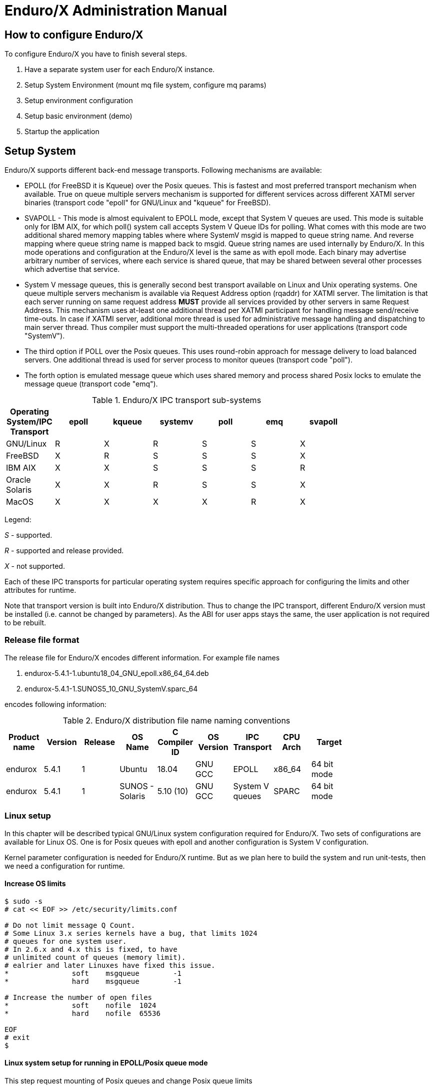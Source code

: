 Enduro/X Administration Manual
==============================

== How to configure Enduro/X

To configure Enduro/X you have to finish several steps.

. Have a separate system user for each Enduro/X instance.

. Setup System Environment (mount mq file system, configure mq params)

. Setup environment configuration

. Setup basic environment (demo)

. Startup the application

== Setup System

Enduro/X supports different back-end message transports. Following mechanisms
are available:

- EPOLL (for FreeBSD it is Kqueue) over the Posix queues. This is fastest and
most preferred transport mechanism when available. True on queue multiple
servers mechanism is supported for different services across different XATMI
server binaries (transport code "epoll" for GNU/Linux and "kqueue" for FreeBSD).

- SVAPOLL - This mode is almost equivalent to EPOLL mode, except that System V
queues are used. This mode is suitable only for IBM AIX, for which poll() system
call accepts System V Queue IDs for polling. What comes with this mode are two
additional shared memory mapping tables where where SystemV msgid is mapped to
queue string name. And reverse mapping where queue string name is mapped back to
msgid. Queue string names are used internally by Enduro/X. In this mode operations
and configuration at the Enduro/X level is the same as with epoll mode. Each binary
may advertise arbitrary number of services, where each service is shared queue,
that may be shared between several other processes which advertise that service.

-  System V message queues, this is generally second best transport available
on Linux and Unix operating systems. One queue multiple servers mechanism is
available via Request Address option (rqaddr) for XATMI server. The limitation is that
each server running on same request address *MUST* provide all services provided
by other servers in same Request Address. This mechanism uses at-least one 
additional thread per XATMI participant for handling message send/receive time-outs.
In case if XATMI server, additional more thread is used for administrative message
handling and dispatching to main server thread. Thus compiler must support
the multi-threaded operations for user applications (transport code "SystemV").

- The third option if POLL over the Posix queues. This uses round-robin approach
for message delivery to load balanced servers. One additional thread is used
for server process to monitor queues (transport code "poll").

- The forth option is emulated message queue which uses shared memory and process
shared Posix locks to emulate the message queue (transport code "emq").

.Enduro/X IPC transport sub-systems
[width="80%",cols="^2,^2,^2,^2,^2,^2, ^2",options="header"]
|=========================================================
|Operating System/IPC Transport|epoll |kqueue |systemv |poll |emq |svapoll
|GNU/Linux|R |X |R |S |S |X
|FreeBSD|X |R |S |S |S |X
|IBM AIX|X |X |S |S |S |R
|Oracle Solaris|X |X |R |S |S |X
|MacOS|X |X |X |X |R |X
|=========================================================

Legend:

'S' - supported.

'R' - supported and release provided.

'X' - not supported.

Each of these IPC transports for particular operating system requires specific
approach for configuring the limits and other attributes for runtime.

Note that transport version is built into Enduro/X distribution. Thus to change
the IPC transport, different Enduro/X version must be installed (i.e. cannot
be changed by parameters). As the ABI for user apps stays the same, the user
application is not required to be rebuilt.

=== Release file format

The release file for Enduro/X encodes different information. For example
file names 

. endurox-5.4.1-1.ubuntu18_04_GNU_epoll.x86_64_64.deb 

. endurox-5.4.1-1.SUNOS5_10_GNU_SystemV.sparc_64

encodes following information:

.Enduro/X distribution file name naming conventions
[width="80%", options="header"]
|=========================================================
|Product name|Version|Release|OS Name|C Compiler ID|OS Version|IPC Transport|CPU Arch|Target 
|endurox |5.4.1 |1 |Ubuntu | 18.04| GNU GCC| EPOLL |x86_64 | 64 bit mode
|endurox |5.4.1 |1 |SUNOS - Solaris | 5.10 (10)|GNU GCC |System V queues |SPARC | 64 bit mode
|=========================================================

=== Linux setup

In this chapter will be described typical GNU/Linux system configuration required
for Enduro/X. Two sets of configurations are available for Linux OS. One is for
Posix queues with epoll and another configuration is System V configuration.

Kernel parameter configuration is needed for Enduro/X runtime. But as we plan here
to build the system and run unit-tests, then we need a configuration for runtime.

==== Increase OS limits

---------------------------------------------------------------------
$ sudo -s
# cat << EOF >> /etc/security/limits.conf

# Do not limit message Q Count.
# Some Linux 3.x series kernels have a bug, that limits 1024 
# queues for one system user.
# In 2.6.x and 4.x this is fixed, to have 
# unlimited count of queues (memory limit).
# ealrier and later Linuxes have fixed this issue.
*               soft    msgqueue        -1
*               hard    msgqueue        -1

# Increase the number of open files 
*               soft    nofile  1024
*               hard    nofile  65536

EOF
# exit
$
---------------------------------------------------------------------

==== Linux system setup for running in EPOLL/Posix queue mode

This step request mounting of Posix queues and change Posix queue limits

===== Mounting Posix queues

This step does not apply to following Operating Systems - for these continue with
next chapter:

. Ubuntu 16.04 and above

. Debian 8.x and above

When running in e-poll mode Enduro/X needs access to virtual file system which
provides Posix queue management. One way would be to mount it via "/etc/fstab",
but for older system compatibility, we provide instructions that would work for
all OSes. To do this automatically at system startup, Linuxes which supports 
'/etc/rc.local', must add following lines before "exit 0".

---------------------------------------------------------------------
#!/bin/bash

# Mount the /dev/mqueue
# Not for Debian 8.x: queue is already mounted, thus test:

if [ ! -d /dev/mqueue ]; then
	mkdir /dev/mqueue
	mount -t mqueue none /dev/mqueue
fi

exit 0
---------------------------------------------------------------------

Note for Centos/RHEL/Oracle Linux 7+ you need to give execute 
permissions for rc.local:

---------------------------------------------------------------------
# chmod +x /etc/rc.local
---------------------------------------------------------------------

Load the configuration by doing:

---------------------------------------------------------------------
# /etc/rc.local
---------------------------------------------------------------------

===== Setting Posix queue limits

Next step is to configure queue limits, this is done by changing Linux kernel
parameters, in persistent way, so that new settings are applied at the OS boot.

---------------------------------------------------------------------
$ sudo -s

# cat << EOF >> /etc/sysctl.conf

# Max Messages in Queue
fs.mqueue.msg_max=10000

# Max message size, to pass unit tests, use 1M+1K
fs.mqueue.msgsize_max=1049600

# Max number of queues for user
fs.mqueue.queues_max=10000

EOF

# Apply kernel parameters now
$ sudo sysctl -f /etc/sysctl.conf

# to check the values, use (print all) and use grep to find:
$ sudo sysctl -a | grep msgsize_max
---------------------------------------------------------------------

==== Setting System V queue limits

To pass the Enduro/X unit tests, certain queue configuration is required. Use
following kernel settings:

---------------------------------------------------------------------

$ sudo -s

# cat << EOF >> /etc/sysctl.conf

# max queues system wide, 40K should be fine
kernel.msgmni=40000

# max size of message (bytes), ~1M should be fine
kernel.msgmax=1049600

# default max size of queue (bytes), ~10M should be fine
kernel.msgmnb=104960000

EOF

# persist the values
$ sudo sysctl -f /etc/sysctl.conf

# Check status...
$ sudo sysctl -a | grep msgmnb
---------------------------------------------------------------------

=== FreeBSD setup

For FreeBSD only officially supported version if Posix queues, thus this operating
system requires some settings for these IPC resources to pass the unit testing and
also settings are generally fine for average application.

==== Configuring the system
Queue file system must be mounted when OS starts. Firstly we need a folder 
'/mnt/mqueue' where the queues are mount. And secondly we will add the automatic 
mount at system startup in '/etc/fstab'.

---------------------------------------------------------------------
# mkdir /mnt/mqueue
# cat << EOF >> /etc/fstab
null    /mnt/mqueue     mqueuefs	     rw	     0	     0
EOF
# mount /mnt/mqueue
---------------------------------------------------------------------

You also need to change the queue parameters: 

---------------------------------------------------------------------
# cat << EOF >> /etc/sysctl.conf

# kernel tunables for Enduro/X:
kern.mqueue.curmq=1
kern.mqueue.maxmq=30000
kern.mqueue.maxmsgsize=64000
kern.mqueue.maxmsg=1000

EOF

# sysctl -f /etc/sysctl.conf
---------------------------------------------------------------------

For LMDB testing more semaphores shall be allowed

---------------------------------------------------------------------
# cat << EOF >> /boot/loader.conf

# kernel tunables for Enduro/X:
kern.ipc.semmns=2048
kern.ipc.semmni=500

EOF

---------------------------------------------------------------------

After changing /boot/loader.conf, reboot of system is required.

Enduro/X testing framework uses '/bin/bash' in scripting, thus we must
get it working. Also perl is assumed to to be '/usr/bin/perl'. Thus:
---------------------------------------------------------------------
# ln -s /usr/local/bin/bash /bin/bash
# ln -s /usr/local/bin/perl /usr/bin/perl
---------------------------------------------------------------------

*reboot* to apply new settings (limits & mqueue mount)

=== AIX setup

On the other hand AIX do not require any fine tuning for System V queues, because
it is doing automatic adjustments to queue limitations. However to pass the
Enduro/X standard unit tests, the security limits must be configured. Unit tests
uses standard user "user1" for this purposes. Thus here stack, data mem size,
file size and rss sizes are set to unlimited. For example if stack/data/rss is
not set correctly, some multi-threaded components of Enduro/X might hang during
the startup, for example *tpbridge(8)*.

--------------------------------------------------------------------------------
cat << EOF >> /etc/security/limits

user1:
        stack = 655360
        data = -1
        rss = -1
        fsize = -1
EOF
--------------------------------------------------------------------------------

=== Solaris setup

To pass the Enduro/X unit tests on Solaris, System V queue settings must be applied.

---------------------------------------------------------------------
# cat << EOF >> /etc/system
set msgsys:msginfo_msgmni = 10000
set msgsys:msginfo_msgmnb = 10496000

EOF
---------------------------------------------------------------------

So here 'msgmni' is maximum number of queues that can be created and 'msgmnb'
is single queue maximum size which here is 10MB.

After changing the settings, reboot the server.


=== MacOS setup

OSX does not use require any kernel parameter changes, as emulated message queue
is used here. Only it required that sufficient disk space is available to '/tmp'
directory, as the memory mapped queue files will be stored there. 

As Enduro/X uses System V shared memory segments, the default sizes are not
sufficient for the at least Enduro/X unit testing. Thus limits needs to be
changed:

--------------------------------------------------------------------------------
$ sudo -s
# cat << EOF >> /boot/loader.conf
kern.sysv.shmmax=419430400
kern.sysv.shmmin=1
kern.sysv.shmmni=32
kern.sysv.shmseg=8
kern.sysv.shmall=102400
kern.maxfiles=524288
kern.maxfilesperproc=262144

EOF
--------------------------------------------------------------------------------

After this reboot is required.

== Setup environment configuration

Enduro/X depends lot of Environment variables. See manpage of 'ex_env' (<<EX_ENV>>)
to see all parameters that must be setup. There is also sample configuration
provided. Normally it is expected that separate shell script file is setup containing
all parameters. Then to load the environment, login with Enduro/X user in, and run
following command in your app dir, for example:

--------------------------------------------------------------------------------
$ cd /endurox/app/conf
$ . setapp
--------------------------------------------------------------------------------

== Setting up Enduro/X demonstration environment

This section describes how to create a basic Enduro/X environment. Document will
also explain the resources used by Enduro/X from the system setup and
administrative perspective. Section will also explain the contents for each of
the generated file, so that runtime can be manually reconstructed, which is
usable for AIX operating system, as there "xadmin provision" command is not 
available.

=== Creating default runtime and starting it up

To create generic runtime with Enduro/X "stock" servers processes, use following
command:

--------------------------------------------------------------------------------
$ xadmin provision  -d
To control debug output, set debugconfig file path in $NDRX_DEBUG_CONF
N:NDRX:4:00000000:    0:7fc81a75c900:000:20181110:113655631:plugins_load:inbase.c:0180:No plugins defined by NDRX_PLUGINS env variable
N:NDRX:5:00000000:    0:7fc81a75c900:000:20181110:113655631:cconfig_load:config.c:0429:CC tag set to: []
N:NDRX:5:00000000:    0:7fc81a75c900:000:20181110:113655631:x_inicfg_new:inicfg.c:0114:_ndrx_inicfg_new: load_global_env: 1
N:NDRX:5:00000000:    0:7fc81a75c900:000:20181110:113655631:ig_load_pass:config.c:0396:_ndrx_cconfig_load_pass: ret: 0 is_internal: 1 G_tried_to_load: 1
N:NDRX:5:d5d3db3a: 8685:7fc81a75c900:000:20181110:113655632:x_inicfg_new:inicfg.c:0114:_ndrx_inicfg_new: load_global_env: 0
Enduro/X 5.4.1, build Nov  7 2018 08:48:27, using SystemV for LINUX (64 bits)

Enduro/X Middleware Platform for Distributed Transaction Processing
Copyright (C) 2009-2016 ATR Baltic Ltd.
Copyright (C) 2017,2018 Mavimax Ltd. All Rights Reserved.

This software is released under one of the following licenses:
AGPLv3 or Mavimax license for commercial use.

Logging to ./ULOG.20181110

    ______          __                    ___  __
   / ____/___  ____/ /_  ___________    _/_/ |/ /
  / __/ / __ \/ __  / / / / ___/ __ \ _/_/ |   / 
 / /___/ / / / /_/ / /_/ / /  / /_/ //_/  /   |  
/_____/_/ /_/\__,_/\__,_/_/   \____/_/   /_/|_|  

                     Provision

Compiled system type....: LINUX


*** Review & edit configuration ***

 0: Edit qpath        :Queue device path [/dev/mqueue]: 
 1: Edit nodeid       :Cluster node id [2]: 
 2: Edit qprefix      :System code (prefix/setfile name, etc) [test1]: 
 3: Edit timeout      :System wide tpcall() timeout, seconds [90]: 
 4: Edit appHome      :Application home [/tmp/demo]: 
 6: Edit binDir       :Executables/binaries sub-folder of Apphome [bin]: 
 8: Edit confDir      :Configuration sub-folder of Apphome [conf]: 
 9: Edit logDir       :Log sub-folder of Apphome [log]: 
10: Edit ubfDir       :Unified Buffer Format (UBF) field defs sub-folder of Apphome [ubftab]: 
11: Edit tempDir      :Temp sub-dir (used for pid file) [tmp]: 
12: Edit installQ     :Configure persistent queue [y]: 
13: Edit tmDir        :Transaction Manager Logs sub-folder of Apphome [tmlogs]: 
14: Edit qdata        :Queue data sub-folder of Apphone [qdata]: 
15: Edit qSpace       :Persistent queue space namme [SAMPLESPACE]: 
16: Edit qName        :Sample persistent queue name [TESTQ1]: 
17: Edit qSvc         :Target service for automatic queue for sample Q [TESTSVC1]: 
18: Edit eventSv      :Install event server [y]: 
19: Edit cpmSv        :Configure Client Process Monitor Server [y]: 
20: Edit configSv     :Install Configuration server [y]: 
21: Edit bridge       :Install bridge connection [y]: 
22: Edit bridgeRole   :Bridge -> Role: Active(a) or passive(p)? [a]: 
24: Edit ipc          :Bridge -> IP: Connect to [172.0.0.1]: 
25: Edit port         :Bridge -> IP: Port number [21003]: 
26: Edit otherNodeId  :Other cluster node id [2]: 
27: Edit ipckey       :IPC Key used for System V semaphores [44000]: 
28: Edit ldbal        :Load balance over cluster [0]: 
29: Edit ndrxlev      :Logging: ATMI sub-system log level 5 - highest (debug), 0 - minimum (off) [5]: 
30: Edit ubflev       :Logging: UBF sub-system log level 5 - highest (debug), 0 - minimum (off) [1]: 
31: Edit tplev        :Logging: /user sub-system log level 5 - highest (debug), 0 - minimum (off) [5]: 
32: Edit usv1         :Configure User server #1 [n]: 
50: Edit ucl1         :Configure User client #1 [n]: 
55: Edit addubf       :Additional UBFTAB files (comma seperated), can be empty []: 
56: Edit msgsizemax   :Max IPC message size [56000]: 
57: Edit msgmax       :Max IPC messages in queue [100]: 
ndrxconfig: [/tmp/demo/conf/ndrxconfig.xml]
appini: [/tmp/demo/conf/app.ini]
setfile: [/tmp/demo/conf/settest1]


To start your system, run following commands:
$ cd /tmp/demo/conf
$ source settest1
$ xadmin start -y


Provision succeed!
--------------------------------------------------------------------------------

During the provision following directory structure was created at project root
which is "/tmp/demo", where following data is intended to be stored:

.Enduro/X distribution file name naming conventions
[width="40%",options="header"]
|=========================================================
|Directory|File stored
|ubftab|UBF field tables
|tmlogs/rm1|transaction manager logs, sub-folder for resource manager 1
|conf|configuration files
|bin|program binaries (executables)
|qdata|persistent queue data
|tmp|temporary files like pid file, etc.
|log|Enduro/X and user log files
|=========================================================

If demo needs to be started on AIX os, then these folders needs to be created by
hand.

Most interesting thing at the given step is configuration files. The provision
generates following list of files in "conf" folder:

.Enduro/X typical application configuration files
[width="40%", options="header"]
|=========================================================
|Directory|File stored
|app.ini|Application configuration
|ndrxconfig.xml|Application server process configuration
|settest1|Bash script for setting the Enduro/X environment
|=========================================================

Next chapters describe contents for each of the configuration files

==== Configuration file: "app.ini" for Common-Configuration (CC) mode 

This file contains global settings (which alternatively can be set as environment
variables, see ex_env(5)) in section *[@global]*. *app.ini* also contains debug 
configuration in section *[@debug]* (which alternatively can be configured in
separated file, see ndrxdebug.conf(5)). The ini file is also used by other 
Enduro/X services like persistent queues, defined in *[@queue]*. The ini files
allows sections to inherit settings from parents sections. The sub-sections
can be configuration at process level with *NDRX_CCTAG* env variable, or this
can be done in *ndrxconfig.xml* at *<cctag />* XML tag for XATMI servers and
*cctag* attribute for CPMSRV clients.

The demo *app.ini* section looks like:

--------------------------------------------------------------------------------
[@global]
NDRX_CLUSTERISED=1
NDRX_CMDWAIT=1
NDRX_CONFIG=${NDRX_APPHOME}/conf/ndrxconfig.xml
NDRX_DMNLOG=${NDRX_APPHOME}/log/ndrxd.log
NDRX_DPID=${NDRX_APPHOME}/tmp/ndrxd.pid
NDRX_DQMAX=100
NDRX_IPCKEY=44000
NDRX_LDBAL=0
NDRX_LEV=5
NDRX_LOG=${NDRX_APPHOME}/log/xadmin.log
NDRX_MSGMAX=100
NDRX_MSGSIZEMAX=56000
NDRX_NODEID=2
NDRX_QPATH=/dev/mqueue
NDRX_QPREFIX=/test1
NDRX_RNDK=0myWI5nu
NDRX_SRVMAX=10000
NDRX_SVCMAX=20000
NDRX_TOUT=90
NDRX_UBFMAXFLDS=16000
NDRX_ULOG=${NDRX_APPHOME}/log
FIELDTBLS=Exfields
FLDTBLDIR=${NDRX_APPHOME}/ubftab

; Environment for Transactional Queue
[@global/RM1TMQ]
NDRX_XA_RES_ID=1
NDRX_XA_OPEN_STR=${NDRX_APPHOME}/qdata
NDRX_XA_CLOSE_STR=${NDRX_APPHOME}/qdata
NDRX_XA_DRIVERLIB=libndrxxaqdisks.so
; dylib needed for osx
NDRX_XA_RMLIB=libndrxxaqdisk.so
NDRX_XA_LAZY_INIT=0

[@debug]
; * - goes for all binaries not listed bellow
*= ndrx=5 ubf=1 tp=5 file=
xadmin= ndrx=5 ubf=1 tp=5 file=${NDRX_APPHOME}/log/xadmin.log
ndrxd= ndrx=5 ubf=1 tp=5 file=${NDRX_APPHOME}/log/ndrxd.log

; Queue definitions goes here, see man q.conf(5) for syntax
[@queue]
; Default manual queue (reserved name '@'), unknown queues are created based on this template:
@=svcnm=-,autoq=n,waitinit=0,waitretry=0,waitretryinc=0,waitretrymax=0,memonly=n,mode=fifo

[@queue/RM1TMQ]
; Sample queue (this one is automatic, sends messages to target service)
TESTQ1=svcnm=TESTSVC1,autoq=y,tries=3,waitinit=1,waitretry=1,waitretryinc=2,waitretrymax=5,memonly=n,mode=fifo
--------------------------------------------------------------------------------

The above also describes the configuration for Resource Manager 1 - which is used
by persistent message queue. The Resource manager settings applies at global
level and one process may only work with one RM, thus processes operating with
particular Resource Manager, shall use CCTAG "RM1TMQ".

==== Configuration file: "ndrxconfig.xml" for demo process descriptions

The demo system does not include any user processes, but almost all Enduro/X
distributed special services are configuration. The configuration of system
processes looks almost the same as for user processes, thus this gives some 
insight on how to configure the system.

--------------------------------------------------------------------------------
<?xml version="1.0" ?>
<endurox>
	<!--
		*** For more info see ndrxconfig.xml(5) man page. ***
	-->
	<appconfig>
		<!-- 
			ALL BELLOW ONES USES <sanity> periodical timer
			Sanity check time, sec
		-->
		<sanity>1</sanity>
		
		<!--
			Seconds in which we should send service refresh to other node.
		-->
		<brrefresh>5</brrefresh>
		
		<!-- 
			Do process reset after 1 sec 
		-->
		<restart_min>1</restart_min>
		
		<!-- 
			If restart fails, then boot after +5 sec of previous wait time
		-->
		<restart_step>1</restart_step>
		
		<!-- 
			If still not started, then max boot time is a 30 sec. 
		-->
		<restart_max>5</restart_max>
		
		<!--  
			<sanity> timer, usage end
		-->
		
		<!-- 
		Time (seconds) after attach when program will start do sanity & respawn checks,
		starts counting after configuration load 
		-->
		<restart_to_check>20</restart_to_check>
		
		
		<!-- 
			Setting for pq command, should ndrxd collect service 
			queue stats automatically If set to Y or y, 
			then queue stats are on. Default is off.
		-->
		<gather_pq_stats>Y</gather_pq_stats>

	</appconfig>
	<defaults>

		<min>1</min>
		<max>2</max>
		<!-- 
			Kill the process which have not started in <start_max> time
		-->
		<autokill>1</autokill>
		
		<!-- 
			The maximum time while process can hang in 'starting' state i.e.
			have not completed initialization, sec X <= 0 = disabled  
		-->
		<start_max>10</start_max>
		
		<!--
			Ping server in every X seconds (step is <sanity>).
		-->
		<pingtime>100</pingtime>
		
		<!--
			Max time in seconds in which server must respond.
			The granularity is sanity time.
			X <= 0 = disabled 
		-->
		<ping_max>800</ping_max>
		
		<!--
			Max time to wait until process should exit on shutdown
			X <= 0 = disabled 
		-->
		<end_max>10</end_max>
		
		<!-- 
			Interval, in seconds, by which signal sequence -2, -15, -9, -9.... will be sent
			to process until it have been terminated.
		-->
		<killtime>1</killtime>
		
	</defaults>
	<servers>
		<server name="cconfsrv">
			<min>2</min>
			<max>2</max>
			<srvid>1</srvid>
			<sysopt>-e ${NDRX_APPHOME}/log/cconfsrv.log -r</sysopt>
		</server>
		<server name="tpevsrv">
			<min>2</min>
			<max>2</max>
			<srvid>20</srvid>
			<sysopt>-e ${NDRX_APPHOME}/log/tpevsrv.log -r</sysopt>
		</server>
		<server name="tmsrv">
			<min>3</min>
			<max>3</max>
			<srvid>40</srvid>
			<cctag>RM1TMQ</cctag>
			<sysopt>-e ${NDRX_APPHOME}/log/tmsrv-rm1.log -r -- -t1 -l${NDRX_APPHOME}/tmlogs/rm1</sysopt>
		</server>
		<server name="tmqueue">
			<min>1</min>
			<max>1</max>
			<srvid>60</srvid>
			<cctag>RM1TMQ</cctag>
			<sysopt>-e ${NDRX_APPHOME}/log/tmqueue-rm1.log -r -- -m SAMPLESPACE -s1</sysopt>
		</server>
		<server name="tpbridge">
			<min>1</min>
			<max>1</max>
			<srvid>150</srvid>
			<sysopt>-e ${NDRX_APPHOME}/log/tpbridge_2.log -r</sysopt>
			<appopt>-f -n2 -r -i 172.0.0.1 -p 21003 -tA -z30</appopt>
		</server>
		<server name="cpmsrv">
			<min>1</min>
			<max>1</max>
			<srvid>9999</srvid>
			<sysopt>-e ${NDRX_APPHOME}/log/cpmsrv.log -r -- -k3 -i1</sysopt>
		</server>
	</servers>
	<!-- 
		Client section 
	-->
	<clients>
		<!--
			Test parameter passing to process 
			- To list clients:$ xadmin pc
			- To stop client: $ xadmin sc -t TAG1 -s SUBSECTION1
			- To boot client: $ xadmin bc -t TAG1 -s SUBSECTION1
		-->
		<client cmdline="your_test_binary.sh -t ${NDRX_CLTTAG} -s ${NDRX_CLTSUBSECT}">
			<exec tag="TAG1" subsect="SUBSECTION1" autostart="Y" log="${NDRX_APPHOME}/log/testbin-1.log"/>
			<exec tag="TAG2" subsect="SUBSECTION2" autostart="Y" log="${NDRX_APPHOME}/log/testbin-3.log"/>
		</client>
		<client cmdline="your_test_binary2.sh -t ${NDRX_CLTTAG}">
			<exec tag="TAG3" autostart="Y" log="${NDRX_APPHOME}/log/testbin2-1.log"/>
		</client>
	</clients>
</endurox>

--------------------------------------------------------------------------------

The above configuration includes the maximum settings which are by default on
from the provision script. This includes configuration servers (*cconfsrv(8)*) -
which allows to download the configuration from ini files by standard *tpcall(3)*
command. Then it also includes event server, persistent queue and transaction
manager for persistent queue. Bridge connection, configured as active (client)
side is added and client process monitor (*cpmsrv(8)*) is started with server id 9999. 
Thus once *cpmsrv* is booted, it will start the processes from "<clients/>" tag.


== Cluster configuration

To setup cluster see you have to setup bridge ATMI processes on each of the machines.
See <<TPBRIDGE>> documentation to have understanding of clustering. Sample setup of
cluster node which actively connects to Node 2 and waits call from Node 12 could
look like:

--------------------------------------------------------------------------------
<?xml version="1.0" ?>
<endurox>
	<appconfig>
		<sanity>10</sanity>
		<brrefresh>6</brrefresh>
		<restart_min>1</restart_min>
		<restart_step>1</restart_step>
		<restart_max>5</restart_max>
		<restart_to_check>20</restart_to_check>
	</appconfig>
	<defaults>
		<min>1</min>
		<max>2</max>
		<autokill>1</autokill>
		<respawn>1<respawn>
		<start_max>2</start_max>
		<pingtime>1</pingtime>
		<ping_max>4</ping_max>
		<end_max>3</end_max>
		<killtime>1</killtime>
	</defaults>
	<servers>
		<!-- Connect to cluster node 2, we will wait for call -->
		<server name="tpbridge">
			<max>1</max>
			<srvid>101</srvid>
			<sysopt>-e /tmp/BRIDGE002 -r</sysopt>
			<appopt>-n2 -r -i 0.0.0.0 -p 4433 -tP -z30</appopt>
		</server>
		<!-- Connect to cluster node 12, we try to connect activetly to it -->
		<server name="tpbridge">
			<max>1</max>
			<srvid>102</srvid>
			<sysopt>-e /tmp/BRIDGE012 -r</sysopt>
			<appopt>-n12 -r -i 195.122.24.13 -p 14433 -tA -z30</appopt>
		</server>
	</servers>
</endurox>
--------------------------------------------------------------------------------

=== Starting the demo application server instance

The startup is straight forward. The environment variables needs to be loaded
either by *source* command or by dot (.) notation.

--------------------------------------------------------------------------------
$ cd /tmp/demo/conf
$ source settest1 
$ xadmin start -y
Enduro/X 5.4.1, build Nov  7 2018 08:48:27, using SystemV for LINUX (64 bits)

Enduro/X Middleware Platform for Distributed Transaction Processing
Copyright (C) 2009-2016 ATR Baltic Ltd.
Copyright (C) 2017,2018 Mavimax Ltd. All Rights Reserved.

This software is released under one of the following licenses:
AGPLv3 or Mavimax license for commercial use.

* Shared resources opened...
* Enduro/X back-end (ndrxd) is not running
* ndrxd PID (from PID file): 18037
* ndrxd idle instance started.
exec cconfsrv -k 0myWI5nu -i 1 -e /tmp/demo/log/cconfsrv.log -r --  :
	process id=18041 ... Started.
exec cconfsrv -k 0myWI5nu -i 2 -e /tmp/demo/log/cconfsrv.log -r --  :
	process id=18045 ... Started.
exec tpevsrv -k 0myWI5nu -i 20 -e /tmp/demo/log/tpevsrv.log -r --  :
	process id=18049 ... Started.
exec tpevsrv -k 0myWI5nu -i 21 -e /tmp/demo/log/tpevsrv.log -r --  :
	process id=18053 ... Started.
exec tmsrv -k 0myWI5nu -i 40 -e /tmp/demo/log/tmsrv-rm1.log -r -- -t1 -l/tmp/demo/tmlogs/rm1 --  :
	process id=18057 ... Started.
exec tmsrv -k 0myWI5nu -i 41 -e /tmp/demo/log/tmsrv-rm1.log -r -- -t1 -l/tmp/demo/tmlogs/rm1 --  :
	process id=18072 ... Started.
exec tmsrv -k 0myWI5nu -i 42 -e /tmp/demo/log/tmsrv-rm1.log -r -- -t1 -l/tmp/demo/tmlogs/rm1 --  :
	process id=18087 ... Started.
exec tmqueue -k 0myWI5nu -i 60 -e /tmp/demo/log/tmqueue-rm1.log -r -- -m SAMPLESPACE -s1 --  :
	process id=18102 ... Started.
exec tpbridge -k 0myWI5nu -i 150 -e /tmp/demo/log/tpbridge_2.log -r -- -f -n2 -r -i 172.0.0.1 -p 21003 -tA -z30 :
	process id=18137 ... Started.
exec cpmsrv -k 0myWI5nu -i 9999 -e /tmp/demo/log/cpmsrv.log -r -- -k3 -i1 --  :
	process id=18146 ... Started.
Startup finished. 10 processes started.
--------------------------------------------------------------------------------

The application instance is started!

== Max message size and internal buffer sizes

Starting from Enduro/X version 5.1+, the max message size what can be transported
over the XATMI sub-system is limited to the operating system's queue settings.
For example on Linux kernel 3.13 the message size limit (/proc/sys/fs/mqueue/msgsize_max)
is around 10 MB. The message size is configured with *NDRX_MSGMAX* environment
variable, see ex_env(5) man page.

Also regarding the buffer sizes, when *NDRX_MSGMAX* is set bellow 64K, the buffer
size is fixed to 64K, this means that operations like network packet size when
using tpbridge, is set to 64K.

As the message size is in the same time a internal buffer size, this means that
not all space can be used by sending some data (for example CARRAY or UBF buffer).
Some overhead is added by Enduro/X, message headers, for bridge protocol format
extra data is added for TLV structure. Thus to be safe, for example if expected
data size is 64K, then message size should be set to something like 80KB.


== Enduro/X Smart Cache

Enduro/X support SOA level cache. This means that administrator can configure
system configuration, so that certain services are cached. Thus if some client
process calls some service X, and it gets valid results back, then data key is
built (specified in config) and for this key data is saved to 
Lightning Memory-Mapped Database (LMDB). Next time service is called, the cache
is checked, again, key is built, and lookup to LMDB is made. If results are found
in db, then actual service is X is not called, but instead saved buffer from
cache is returned back to caller. Cache works for tpcall() function.

Cache supports different features:

. Limited or unlimited caches are available. The unlimited cache is bound to
physical dimensions of db file (also specified in configuration). In case of
limited cache, number of logical items stored in cache can be specified. This is
set by 'limit' parameter for database configuration. In case if limit is specified
the strategy how to remove over-reached records can be specified in database
flags. The strategies supported are following: *LRU* - keep records recently
used, *FIFO* - delete records by chronological order (older records added to
cache are being deleted), *HITS* - records mostly accessed stays in cache.

. Multiple physical storage definitions, so that XATMI services can be allocated
in different or same physical storage. This can help to solve challenges between
storage space limitations and performance limitations (when multiple writes are
done in same physical storage).

. Cache is Enduro/X cluster aware. Records can be distributed and deleted across
the cluster nodes. Time based sync is supported when in the same time both nodes
adds records to non existing cache cell. On both cluster nodes will survive record
which is fresher. The older duplicate is zapped by tpcall() or by tpcached.

. Records can be grouped for example statement pages can be all linked to single
user. If transaction happens for user, then whole group can be invalidated. Thus
build cache again. Grouping can be also used for Denial Of Service (DoS)
protection. Enduro/X can be configured to limit the max number of new records in
group, after which any new non existing data element lookup in group will make
request buffer to reject with configured tperrno, user return code and buffer.

. Records in cache can be cross-invalidated. Meaning that "hooks" can be put on
certain service calls in order to invalidate - zap contents of some other
cache.

. Cache supports refresh conditions. So that in case if specific condition over
the data is true, the cached data not returned, but service invocation is performed
and re-cached (old data overwritten).


image:tpcache.png[caption="Figure 1: ", title="Enduro/X Smart Cache", alt="endurox start cache"]


=== Limitations of the cache

The LMDB is build in such way that if write transaction on the database is
open, then other writes will not be able to process it in meantime. While read
only transactions are processed, while some other process holds write transaction.
Also if process which is holding the lock is crashed (e.g. segfaul, kill, etc..),
then lock is automatically made free. Thus for example is using *hits* or *lru*
limitation caches, then this automatically means that during the tpcall() caches
needs to be updated, thus lock is needed, and this means that all callers will
have to sync in that place - thus makes point of bottleneck.


== Configuring distributed transactions support

Enduro/X supports two phase commit - distributed transactions. System provides
configuration interface for enabling up to 255 transaction groups. Transaction
group basically is set of credentials how to connect to database. From XA point
of view, group represents a transaction branch. Typically for the same transaction
branch, resources (databases, queues, etc.) allows only one process to be active
on particular transaction within the branch. Thus if several processes needs to
do the work in global transaction, either processes must be located in different
groups, or within same groups processes must perform transaction suspend before
continuing with other process.

Enduro/X configuration for distributed transactions uses following terminology:

*XA Driver Lib* - this is set of libraries shipped with Enduro/X. These libraries
are interface between database specifics and the Enduro/X. Basically these are
adapter for wider range of different resources. Typically they resolve the XA
switch in resource specific way. Thus adding new XA resource to Enduro/X shall
not be a big change, just writing XA Switch resolve function, typically few
code lines. Driver library is configured in *NDRX_XA_DRIVERLIB* environment
variable.

Following drivers (shared libraries .so or .dylib) are shipped with Enduro/X distribution:

. *libndrxxadb2s* (for static reg) and *libndrxxadb2d* (for dynamic reg) - 
Loads IBM DB2 Resource Manager. Resource manager driver is loaded 
from library set in *NDRX_XA_RMLIB* env variable.

. *libndrxxaoras(8)* (for static reg / "xaosw") and *libndrxxaorad* (for dynamic reg / "xaoswd") - 
Loads Oracle DB Resource Manager. Resource manager driver is loaded 
from library set in *NDRX_XA_RMLIB* env variable.

. *libndrxxanulls(8)* - null switch ('tmnull_switch'). This basically allows processes to participate
in global transaction, but with out any linkage to any real resource managers.
The *NDRX_XA_RMLIB* parameter shall be set to "-" (indicate that value is empty).

. *libndrxxapq(8)* (PQ Driver) and *libndrxxaecpg(8)* (ECPG/PQ Driver) - these
drivers emulates XA switch for PostgreSQL. The resource manager driver in
*NDRX_XA_RMLIB* shall be set to "-". The libpq is pulled in my Enduro/X driver
dependencies.

. *libndrxxatmsx(8)* (Built in XA Switch with help of ndrx_xa_builtin_get() func) 
- this resolves XA switch from process built-in symbols. Built in symbols can 
be added to process by using *buildserver(8)*,*buildclient(8)* and *buildtms(8)*.
If built in switch is not compiled in, then NULL switch is returned. For server
processes the built in handler is provided by *libatmisrvinteg*. The pointer
to XA Switch can be passed to _tmstartserver() entry point function. Usually
the entry point call is generated by *buildserver* program.

. *libndrxxawsmqs(8)* (for static reg) and *libndrxxawsmqd(8)* (for dynamic reg) -
IBM WebSphere MQ XA Driver loader. The *NDRX_XA_RMLIB* shall be set to libmqmxa64_r.so.


Different configuration of transaction groups:

image:transaction_groups.png[caption="Figure 2: ", title="Transaction group configurations"]

Transaction groups are configured in environment variables. Enduro/X stores configuration
files in ini files in section *[@global]*. Subsections are used to define different
groups. These sub-sections then via *NDRX_CCTAG* env variable (or CCTAG in *ndrxconfig.xml(5)*)
can be assigned to different processes. The full list of env variables and their function
can be seen in ex_env(5) man page.

XA Group configuration consists of following env variables:


. *NDRX_XA_RES_ID* - mandatory parameter, this is group number.

. *NDRX_XA_OPEN_STR* - mandatory parameter, driver open string.

. *NDRX_XA_CLOSE_STR* - mandatory parameter, driver close string.

. *NDRX_XA_DRIVERLIB* - mandatory parameter, Enduro/X resource driver loader.

. *NDRX_XA_RMLIB* - mandatory parameter, Resource manager driver (if any). For empty
used "-".

. *NDRX_XA_LAZY_INIT* - optional, if set to *1* XA at process level will be initialized
only when functionality is used.

. *NDRX_XA_FLAGS* - optional, reconnect flags and other XA switch work mode flags
may be configured here.


The following configuration example will show example for 4 processes which
will each live in it's own transaction group. Groups and processes will be following:

. *Group 1*: Client process will operate with NULL switch (*test_nullcl*).

. *Group 2*: Server process will operate with Oracle DB (*test_orasv*).

. *Group 3*: Server process will operate with PostgreSQL DB (*test_pgsv*).

. *Group 4:* TMQ transactional persistent queue sub-system (*tmqueue* queue server).


Following environment sub-sections/groups will be defined in *app.ini*:

--------------------------------------------------------------------------------

#
# Group 1 Null switch
#
[@global/Group1]
NDRX_XA_RES_ID=1
NDRX_XA_OPEN_STR=-
NDRX_XA_CLOSE_STR=-
NDRX_XA_DRIVERLIB=libndrxxanulls.so
NDRX_XA_RMLIB=-
NDRX_XA_LAZY_INIT=1

#
# Group 2 Oracle DB
#
[@global/Group2]
NDRX_XA_RES_ID=2
NDRX_XA_OPEN_STR="ORACLE_XA+SqlNet=ROCKY+ACC=P/endurotest/endurotest1+SesTM=180+LogDir=/tmp/xa+nolocal=f+Threads=true"
NDRX_XA_CLOSE_STR=${NDRX_XA_OPEN_STR}
NDRX_XA_DRIVERLIB=libndrxxaoras.so
NDRX_XA_RMLIB=/u01/app/oracle/product/11.2.0/dbhome_1/lib/libclntsh.so.11.1
NDRX_XA_LAZY_INIT=1

#
# Group 3 PostgreSQL
#
[@global/Group3]
NDRX_XA_RES_ID=3
NDRX_XA_OPEN_STR={"url":"postgresql://testuser:testuser1@localhost:5432/testdb"}
NDRX_XA_CLOSE_STR=${NDRX_XA_OPEN_STR}
NDRX_XA_DRIVERLIB=libndrxxapq.so
NDRX_XA_RMLIB=−
NDRX_XA_LAZY_INIT=1


#
# Group 4 TMQ
#
[@global/Group4]
NDRX_XA_RES_ID=4
NDRX_XA_OPEN_STR=${NDRX_APPHOME}/queues/QSPACE1
NDRX_XA_CLOSE_STR=$NDRX_XA_OPEN_STR
NDRX_XA_DRIVERLIB=libndrxxaqdisks.so
NDRX_XA_RMLIB=libndrxxaqdisk.so
NDRX_XA_LAZY_INIT=0

--------------------------------------------------------------------------------

Following environment sub-sections/groups will be defined in *ndrxconfig.xml*.
Configuration file defines Transaction Manager Server for each of the groups.
*tmsrv(8)* dynamically loaded (or build with buildtms) is must have for each 
of the group:

--------------------------------------------------------------------------------
<?xml version="1.0" ?>
<endurox>
    <appconfig>
        ...
    </appconfig>
    <defaults>
	    ...
    </defaults>
    <servers>

            <server name="tmsrv">
                <srvid>50</srvid>
                <min>1</min>
                <max>1</max>
                <cctag>Group1</cctag>
                <sysopt>-e ${NDRX_APPHOME}/log/TM1.log -r -- -t60 -l${NDRX_APPHOME}/log/RM1 </sysopt>
            </server>

            <server name="tmsrv">
                <srvid>150</srvid>
                <min>1</min>
                <max>1</max>
                <cctag>Group2</cctag>
                <sysopt>-e ${NDRX_APPHOME}/log/TM1.log -r -- -t60 -l${NDRX_APPHOME}/log/RM2 </sysopt>
            </server>

            <server name="tmsrv">
                <srvid>250</srvid>
                <min>1</min>
                <max>1</max>
                <cctag>Group3</cctag>
                <sysopt>-e ${NDRX_APPHOME}/log/TM1.log -r -- -t60 -l${NDRX_APPHOME}/log/RM3 </sysopt>
            </server>

            <server name="tmsrv">
                <srvid>350</srvid>
                <min>1</min>
                <max>1</max>
                <cctag>Group4</cctag>
                <sysopt>-e ${NDRX_APPHOME}/log/TM1.log -r -- -t60 -l${NDRX_APPHOME}/log/RM4 </sysopt>
            </server>

            <server name="test_orasv">
                <srvid>400</srvid>
                <cctag>Group2</cctag>
                <sysopt>-e ${NDRX_APPHOME}/log/test_orasv.log -r</sysopt>
            </server>

            <server name="test_pgsv">
                <srvid>500</srvid>
                <cctag>Group3</cctag>
                <sysopt>-e ${NDRX_APPHOME}/log/test_pgsv.log -r</sysopt>
            </server>

            <server name="tmqueue">
                <max>1</max>
                <srvid>600</srvid>
                <cctag>Group4</cctag>
                <sysopt>-e ${NDRX_APPHOME}/log/tmqueue.log -r -- -m MYSPACE -s1</sysopt>
            </server>
    </servers>
	<clients>
		<client cmdline="test_nullcl" CCTAG="Group1">
			<exec tag="NULLCL" autostart="Y" log="${NDRX_APPHOME}/log/testnullbin.log"/>
		</client>
	</clients>

</endurox>

--------------------------------------------------------------------------------

Once application is started, any other process may be started in the specific transaction
group by providing the environment variable first. For example to run process in
Oracle DB Environment (which is group 2), do following on shell:

--------------------------------------------------------------------------------
$ NDRX_CCTAG=Group2 ./test_oracl
--------------------------------------------------------------------------------

Note that this configuration assumes that following folders are created:

. $\{NDRX_APPHOME\}/log/RM[1,2,3,4] - Transaction manager machine readable logs 
for transaction completion and recovery.

. $\{NDRX_APPHOME\}/queues/QSPACE1 - Folder for persistent queue data storage.


== Enduro/X Monitoring with NetXMS

NetXMS monitoring tool has the agent plugin for Enduro/X. This section will
describe the basic elements how to monitor Enduro/X with help of this tool

Enduro/X exposes following list of the tables which can monitor:

- *Endurox.Clients* - information about client processes.

- *Endurox.Machines* - information about cluster machines.

- *Endurox.Queues* - information about local queues.

- *Endurox.ServerInstances* - information about XATMI server processes.

- *Endurox.ServiceGroups* - dynamic information about XATMI services.

- *Endurox.Services* - static information about XATMI services.

To start the Enduro/X monitoring with the NetXMS, firstly the agent must be compiled
with Enduro/X support. Thus the system has to have compiler installed and access
to Internet must be (for fetching the sources from the github).

=== Building the Agent

To build the agent, system must have C/C++ compiler installed and "git" tool too.
Basically if Enduro/X build dependencies are met on the host, then Netxms agent
will build too. For more details consult with the project specific documentation.

But in general, to build the agent for Enduro/X, do the following steps:

--------------------------------------------------------------------------------

$ git clone https://github.com/netxms/netxms
$ cd netxms
$ ./reconf
$ ./configure --with-agent --prefix=/path/to/install --with-tuxedo=/usr --disable-mqtt
$ make
$ sudo make install
--------------------------------------------------------------------------------

If doing basic setup, then usually you need to setup the configuration file for
agent to allow the incoming servers connections, for example:

--------------------------------------------------------------------------------

# cat << EOF > /etc/nxagentd.conf

LogFile=/var/log/nxagentd

# IP white list, can contain multiple records separated by comma.
# CIDR notation supported for subnets.
MasterServers=127.0.0.0/8,172.17.0.1,192.168.43.98
ServerConnection=192.168.43.98
SubAgent=tuxedo.nsm

EOF

--------------------------------------------------------------------------------

Once configuration is done, the *nxagentd* shall be started from Enduro/X
environment, so that agent will be able to call *tpadmsv(8)* services. Usually
agent is started from *cpmsrv(8)*.

To start the agent manually, following commands may be used:

--------------------------------------------------------------------------------
$ cd /path/to/install/bin

-- have some debug in current session:
$ ./nxagentd -D5

-- or to start as deamon:
$ ./nxagentd -D5


--------------------------------------------------------------------------------

In case of CPMSRV, following can be used as configuration:

--------------------------------------------------------------------------------
...
        <!-- Client section -->
        <clients>
...
                <client cmdline="/path/to/install/bin/nxagentd -D5 -c/etc/nxagentd.conf" log="/tmp/nxagentd.log">
                        <exec tag="NXAGENT" autostart="Y" />
                </client>
...
        </clients>
--------------------------------------------------------------------------------


=== Checking the available parameters from server

To check the list parameters that can be monitored, use following command:

--------------------------------------------------------------------------------

$ nxget -l <agent ip addr>  Agent.SupportedParameters 


...
Endurox.Client.ActiveConversations(*)
Endurox.Client.ActiveRequests(*)
Endurox.Client.Machine(*)
Endurox.Client.Name(*)
Endurox.Client.State(*)
Endurox.Domain.ID
Endurox.Domain.Queues
Endurox.Domain.Servers
Endurox.Domain.Services
Endurox.Domain.State
Endurox.Machine.Accessers(*)
Endurox.Machine.Clients(*)
Endurox.Machine.Conversations(*)
Endurox.Machine.State(*)
Endurox.Queue.Machine(*)
Endurox.Queue.RequestsCurrent(*)
Endurox.Queue.State(*)
Endurox.ServerInstance.CommandLine(*)
Endurox.ServerInstance.Generation(*)
Endurox.ServerInstance.Machine(*)
Endurox.ServerInstance.Name(*)
Endurox.ServerInstance.PID(*)
Endurox.ServerInstance.State(*)
Endurox.Service.State(*)
Endurox.ServiceGroup.CompletedRequests(*)
Endurox.ServiceGroup.FailedRequests(*)
Endurox.ServiceGroup.LastExecutionTime(*)
Endurox.ServiceGroup.MaxExecutionTime(*)
Endurox.ServiceGroup.MinExecutionTime(*)
Endurox.ServiceGroup.State(*)
Endurox.ServiceGroup.SuccessfulRequests(*)

--------------------------------------------------------------------------------


To return the values from particular table, use following command:

--------------------------------------------------------------------------------

$ nxget -T <agent ip> <table name e.g. Endurox.Clients>

--------------------------------------------------------------------------------

==== Monitoring list of the items

In NetXMS it is possible import and monitor list of the resources. That can be
done in the following way:

Firstly in Configure Data Collection Items (DCI) for new item. For example:

image:netxms_new_dci.png[caption="Figure 3: ", title="New DCI", alt="New DIC"]

*NOTE*: As Enduro/X uses comma in identifiers, then in templates quotes must be
used surrounding "'{instance}'" placeholder. For following classes quotes are needed:

- Endurox.Queue

- Endurox.Clients


Next configure agent list from which to discover the items:

image:netxms_new_dci2.png[caption="Figure 4: ", title="Agent list", alt="Agent list"]

Once this is configured, instances shall be discovered. On monitored node in NetXMS
Console, press *left mouse button > Poll > Instance discovery*


After running the instance discovery, following output may be received:

--------------------------------------------------------------------------------

[02.09.2019 20:57:57] **** Poll request sent to server ****
[02.09.2019 20:57:57] Poll request accepted
[02.09.2019 20:57:57] Starting instance discovery poll for node mypc
[02.09.2019 20:57:57] Running DCI instance discovery
[02.09.2019 20:57:57]    Updating instances for FileSystem.UsedPerc({instance}) [548]
[02.09.2019 20:57:57]    Updating instances for FileSystem.FreePerc({instance}) [552]
[02.09.2019 20:57:57]    Updating instances for Endurox.Client.State('{instance}') [627]
[02.09.2019 20:57:57]       Creating new DCO for instance "/n00b,clt,reply,tmsrv,29321,2"
[02.09.2019 20:57:57]       Creating new DCO for instance "/n00b,clt,reply,tmsrv,29304,2"
[02.09.2019 20:57:57]       Creating new DCO for instance "1/NXAGENT/-/1"
[02.09.2019 20:57:57]       Creating new DCO for instance "1/BINARY1/1"
[02.09.2019 20:57:57]       Creating new DCO for instance "1/BINARY2/2"
[02.09.2019 20:57:57] **** Poll completed successfully ****

--------------------------------------------------------------------------------

In the results in latest values new instances can be seen. In particular case
status of clients are monitored:

image:netxms_clients_list.png[caption="Figure 5: ", title="Clients list", alt="Clients list"]


=== Configuration recipes for monitoring

This chapter will give some recipes how to efficiently configure the NetXMS monitoring
system, to show following items on the dashboard:

- Show the single client process status (dead or running).

- Show the status for the group of processes or services (get the number of
running instances) and show the last response times in the group of services.

- Show the total number of processed messages for some services and calculate the
TPS. Also calculate the total failed messages.

The solution is based on NetXMS 3.1 version (2019), where status indicator is only
available for Nodes and business services. This tutorial will use business services
for status indicators. Data for monitoring can be gathered in two ways, one is
by using DCI (GetDCIValues() (with last 60 seconds visibility to not to see removed DCIs) and 
other is by direct parameter readings (AgentReadTable() and AgentReadParameter()).

This tutorial will use AgentRead functions.

=== Client status monitoring

For XATMI status monitoring, script will be created which will check the presence
for particular parameter and check that value matches 'ACT' constant. If it matches,
then script returns value *1*, if it does not matches or parameter is not present,
then script returns value *0*.

Further this script can be used for building business service or for building
new DCI, to get numeric value for client process status. This assumes that $node
variable is available (i.e. script will be executed for some node/server monitored).


--------------------------------------------------------------------------------

//Convert Enduro/X parameter state to number
//@param parameter is parameter name like "EnduroX.Client.State('2/TXUPLD/RUN7/1')"
// which is being monitored
//@return 0 - parameter not found or not ACT, 1 - Parameter found and is ACT
sub NdrxState2Num(parameter)
{
   v = AgentReadParameter($node, parameter);

   if (null==v)
	{
		return 0;
	}

   if (v=="ACT")
	{
		return 1;
	}

    return 0;
}


//If called from DCI...
//return NdrxState2Num($1);

--------------------------------------------------------------------------------

To register script, it NetXMS Management Console, go to *Configuration > Script Library*
and in the window press left mouse button "New..." to create a new script. The
name may be the same 'NdrxState2Num'. Copy the contents there in the window and
save.

To call the *NdrxState2Num()* from DCI, create a wrapper script like this and save
with name *NdrxState2NumDci* under the Script Library.

--------------------------------------------------------------------------------

use NdrxState2Num;

//Wrapper for DCI
return NdrxState2Num($1);

--------------------------------------------------------------------------------


To have status monitor indicators, next step is to create a business service. 
For example we want to monitor following 7 processes (IDs for clients, get by 
'$ nxget -T 127.0.0.1 Endurox.Clients' or '$ xadmin mibget -c T_CLIENT'):

- 2/TXUPLD/RUN1/1

- 2/TXUPLD/RUN2/1

- 2/TXUPLD/RUN3/1

- 2/TXUPLD/RUN4/1

To do this, in left menu under the "Business Services", new "Business Service"
needs to be created under which "Node link" must be added only then "Service check..."
shall be added. In other combination it wont work, and you will see question marks
in the icon tree of NetXMS console.

To use NdrxState2Num() script for process checking in business service, following
script can be used:

--------------------------------------------------------------------------------
//Use script library
use NdrxState2Num;

if (0==NdrxState2Num("EnduroX.Client.State('2/TXUPLD/RUN1/1')"))
{
	return FAIL;	
}

return OK;
--------------------------------------------------------------------------------

image:netxms_service_chk.png[caption="Figure 6: ", title="Business Service for status indicator"]


=== Getting the number of servers, response times, etc. for the XATMI services

To get the number of service providers (XATMI servers advertising the service) and other aggregated 
data, analysis will be done on Agent tables, for example "Endurox.ServiceGroups".

Script function will be created which provides following aggregation options:

- min - return min value found for the group;

- max - return max value found in the group;

- avg - return average value of all matched items;

- sum - sum of the matched items.

- cnt - count of the items matched.

Function shall accept following arguments:

- Table name;

- Key column name;

- Key value name;

- Aggregation column name;

So firstly to see the columns available for data analysis, you may use following script
(execute server script on the Node, i.e. Shift+Alt+S):

--------------------------------------------------------------------------------
t = AgentReadTable($node, "Endurox.ServiceGroups");

if (null==t)
{
	return "Table is not found? Is Agent configured for Enduro/X?";

}

for (c : t->columns) {
	print(c->name . " | ");
}

println("");

for (row : t->rows) {
	for(cell : row->values) {
		print(cell . " | ");
	}

	println("");
}
--------------------------------------------------------------------------------

Sample output could be:

--------------------------------------------------------------------------------
*** FINISHED ***

Result: (null)

SVCNAME | SRVGROUP | LMID | GROUPNO | RQADDR | STATE | RT_NAME | LOAD | PRIO | COMPLETED | QUEUED | SUCCESSFUL | FAILED | EXECTIME_LAST | EXECTIME_MAX | EXECTIME_MIN | 
@CCONF | 2/1 | 2 | 0 |  | ACT |  | 0 | 0 | 0 | 0 | 0 | 0 | 0 | 0 | 0 | 
@CCONF | 2/2 | 2 | 0 |  | ACT |  | 0 | 0 | 0 | 0 | 0 | 0 | 0 | 0 | 0 | 
.TMIB | 2/10 | 2 | 0 |  | ACT |  | 0 | 0 | 1094 | 0 | 1094 | 0 | 0 | 4000 | 0 | 
.TMIB-2-10 | 2/10 | 2 | 0 |  | ACT |  | 0 | 0 | 9 | 0 | 9 | 0 | 0 | 0 | 0 | 
.TMIB | 2/11 | 2 | 0 |  | ACT |  | 0 | 0 | 31 | 0 | 31 | 0 | 0 | 2000 | 0 | 
.TMIB-2-11 | 2/11 | 2 | 0 |  | ACT |  | 0 | 0 | 5 | 0 | 5 | 0 | 0 | 0 | 0 | 
DEBIT | 2/80 | 2 | 0 |  | ACT |  | 0 | 0 | 83649 | 0 | 83649 | 0 | 29000 | 35000 | 0 | 
DEBIT | 2/81 | 2 | 0 |  | ACT |  | 0 | 0 | 83629 | 0 | 83629 | 0 | 24000 | 32000 | 0 | 
CREDIT | 2/140 | 2 | 0 |  | ACT |  | 0 | 0 | 163463 | 0 | 163463 | 0 | 0 | 6000 | 0 | 
CREDIT | 2/141 | 2 | 0 |  | ACT |  | 0 | 0 | 3788 | 0 | 3788 | 0 | 0 | 4000 | 0 | 
CREDIT | 2/142 | 2 | 0 |  | ACT |  | 0 | 0 | 27 | 0 | 27 | 0 | 0 | 1000 | 0 | 
HANDLER | 2/240 | 2 | 0 |  | ACT |  | 0 | 0 | 55878 | 0 | 55878 | 0 | 36000 | 56000 | 0 | 
HANDLER | 2/241 | 2 | 0 |  | ACT |  | 0 | 0 | 55647 | 0 | 55647 | 0 | 29000 | 58000 | 0 | 
HANDLER | 2/242 | 2 | 0 |  | ACT |  | 0 | 0 | 55753 | 0 | 55753 | 0 | 32000 | 57000 | 0 | 
@CPMSVC | 2/9999 | 2 | 0 |  | ACT |  | 0 | 0 | 1 | 0 | 1 | 0 | 0 | 0 | 0 | 
--------------------------------------------------------------------------------

Thus following script function, can be written to get the count of the services
advertised:

--------------------------------------------------------------------------------

//Match the table entry, get the count
//@param tableName e.g. "Endurox.ServiceGroups"
//@param keyColName to on which perform testings, to count on, .e.g "SVCNAME"
//@param keyExpr regular expression to match given name, e.g. "^@CCONF$"
//@param aggrFunc aggregation function name - min, max, sum, avg, cnt
//@param aggrCol aggregation column used for min, max, sum and avg.
//@return aggregated value
sub NdrxGet(tableName, keyColName, keyExpr, aggrFunc, aggrCol)
{
	ret = 0;
	t = AgentReadTable($node, tableName);
	
	if (null==t)
	{
	    return null;
	}
	
	key_col = -1;
	agg_col = -1;
	
	for(i = 0; i < t->columnCount; i++)
	{
	    if (t->getColumnName(i) == keyColName)
	    {
				chk_col=i;
	    }
	    else if (t->getColumnName(i) == aggrCol)
	    {
	        agg_col=i;
	    }
	
	}
	
	//No column found..
	if (-1==chk_col)
	{
		print("ERROR! Key column not found: ".keyColName."\n");
		return null;
	}
	
	if (-1==agg_col && (aggrFunc=="min" || aggrFunc=="max" || aggrFunc=="sum" || aggrFunc=="avg"))
	{
		print("ERROR! Aggregation column not found: ".aggrCol."\n");
	   return null;
	}
	
	match_rows = 0;
	// Process the data...
	for(i = 0; i < t->rowCount; i++)
	{
	    keycolvalue = t->get(i, chk_col);
	
	    if (keycolvalue ~= keyExpr)
	    {
	    	match_rows++;
	    
	    	if (aggrFunc=="cnt")
	    	{
	    		ret++;
	    	}
	    	else
	    	{
				data = t->get(i, agg_col);
				
				//print("AGG: ".data."\n");
				
		    	if (aggrFunc=="sum" || aggrFunc=="avg")
		    	{
		    		ret+=data;
		    	}
		    	else if (aggrFunc=="min")
		    	{
					if (1==match_rows)
					{
						ret = data;
					}
					else if( data < ret )
					{
						 ret = data;
					}
		    	}
		    	else if (aggrFunc=="max")
		    	{
					if (1==match_rows)
					{
						ret = data;
					}
					else if( data > ret )
					{
						ret = data;
					}
		    	}

		    	first=0;
	    	}
	    }
	}
	
	if (0==match_rows && (aggrFunc=="min" || aggrFunc=="max" || aggrFunc=="sum" || aggrFunc=="avg"))
	{
		ret = null;
	}
	else if (aggrFunc=="avg")
	{
		ret = ret/match_rows;
	}
	
	return ret;
}

//To test:
//return NdrxGet("Endurox.ServiceGroups", "SVCNAME", "^DEBIT$", "sum", "COMPLETED");
//return NdrxGet("Endurox.ServiceGroups", "SVCNAME", "^DEBIT$", "avg", "COMPLETED");
//return NdrxGet("Endurox.ServiceGroups", "SVCNAME", ".TMIB", "min", "COMPLETED");
//return NdrxGet("Endurox.ServiceGroups", "SVCNAME", ".TMIB", "max", "COMPLETED");
//return NdrxGet("Endurox.ServiceGroups", "SVCNAME", ".TMIB", "avg", "COMPLETED");

//To start the script from DCI, we need to actually call it:
//return NdrxGet($1, $2, $3, $4, $5);

--------------------------------------------------------------------------------

Store the script in library as "NdrxGet".

To run "NdrxGet" from DCI, lets create a wrapper script and save it as *NdrxGetDci*
in script library.

--------------------------------------------------------------------------------
use NdrxGet;

//Call this from DCI, pass the arguments
//as: NdrxGet("Endurox.ServiceGroups","SVCNAME","HANDLER","sum","FAILED")
return NdrxGet($1, $2, $3, $4, $5);
--------------------------------------------------------------------------------

To create Some Data Collection Items based on these script, for hosts, DCI items
can be created. Document shows how to create following data collection items.

==== DCI: Average response time over several servers for one service

The average response time here is measured for service named "HANDLER".

- DCI Origin: Script;

- Parameter: NdrxGetDci("Endurox.ServiceGroups","SVCNAME","HANDLER","avg","EXECTIME_LAST");

- Data Type: Float


image:netxms_avg_rsp.png[caption="Figure 7: ", title="Average response time"]


==== DCI: Number of successful processed messages for one service with several servers

Number of successful messages processed here are measured for "HANDLER" service.

- DCI Origin: Script;

- Parameter: NdrxGetDci("Endurox.ServiceGroups","SVCNAME","HANDLER","sum","SUCCESSFUL")

- Data Type: Integer

image:netxms_succ.png[caption="Figure 8: ", title="Successful requests processed by service copies"]


==== DCI: Cumulative number of messages waiting in queues (for all services)

This indicator usually shall be very small like 0..1..2, if it grows higher, then
this indicates that system is unable to cope with the workload. This value is recommended
to be monitored.

- DCI Origin: Script;

- Parameter: NdrxGetDci("Endurox.Queues","NAME",".*","sum","RQ_CURRENT");

- Data Type: Integer

image:netxms_qsize.png[caption="Figure 9: ", title="Number of messages in queue"]


==== DCI: TPS for one service with several servers

Also it is useful to monitor the number system throughput. This shall be done
one some 'main' service which handles all the incoming traffic. In this case
service "HANDLER" is monitored.

- DCI Origin: Script;

- Parameter: NdrxGetDci("Endurox.ServiceGroups","SVCNAME","HANDLER","sum","COMPLETED");

- Data Type: Integer

- Transformation: Average delta per second

image:netxms_tps.png[caption="Figure 10: ", title="TPS Configuration"]

image:netxms_tps_transf.png[caption="Figure 11: ", title="TPS transformation"]


[bibliography]

== Additional documentation 

This section lists additional related documents.

[bibliography]
.Related documents

- [[[EX_OVERVIEW]]] ex_overview(guides)
- [[[MQ_OVERVIEW]]] 'man 7 mq_overview'
- [[[EX_ENV]]] ex_env(5)
- [[[NDRXCONFIG]]] ndrxconfig.xml(5)
- [[[DEBUGCONF]]] ndrxdebug.conf(5)
- [[[XADMIN]]] xadmin(8)
- [[[TPBRIDGE]]] tpbridge(8)

[glossary]

== Glossary

This section lists specific keywords used in document.

[glossary]
ATMI::
  Application Transaction Monitor Interface

UBF::
  Unified Buffer Format it is similar API as Tuxedo's FML


////////////////////////////////////////////////////////////////
The index is normally left completely empty, it's contents being
generated automatically by the DocBook toolchain.
////////////////////////////////////////////////////////////////
